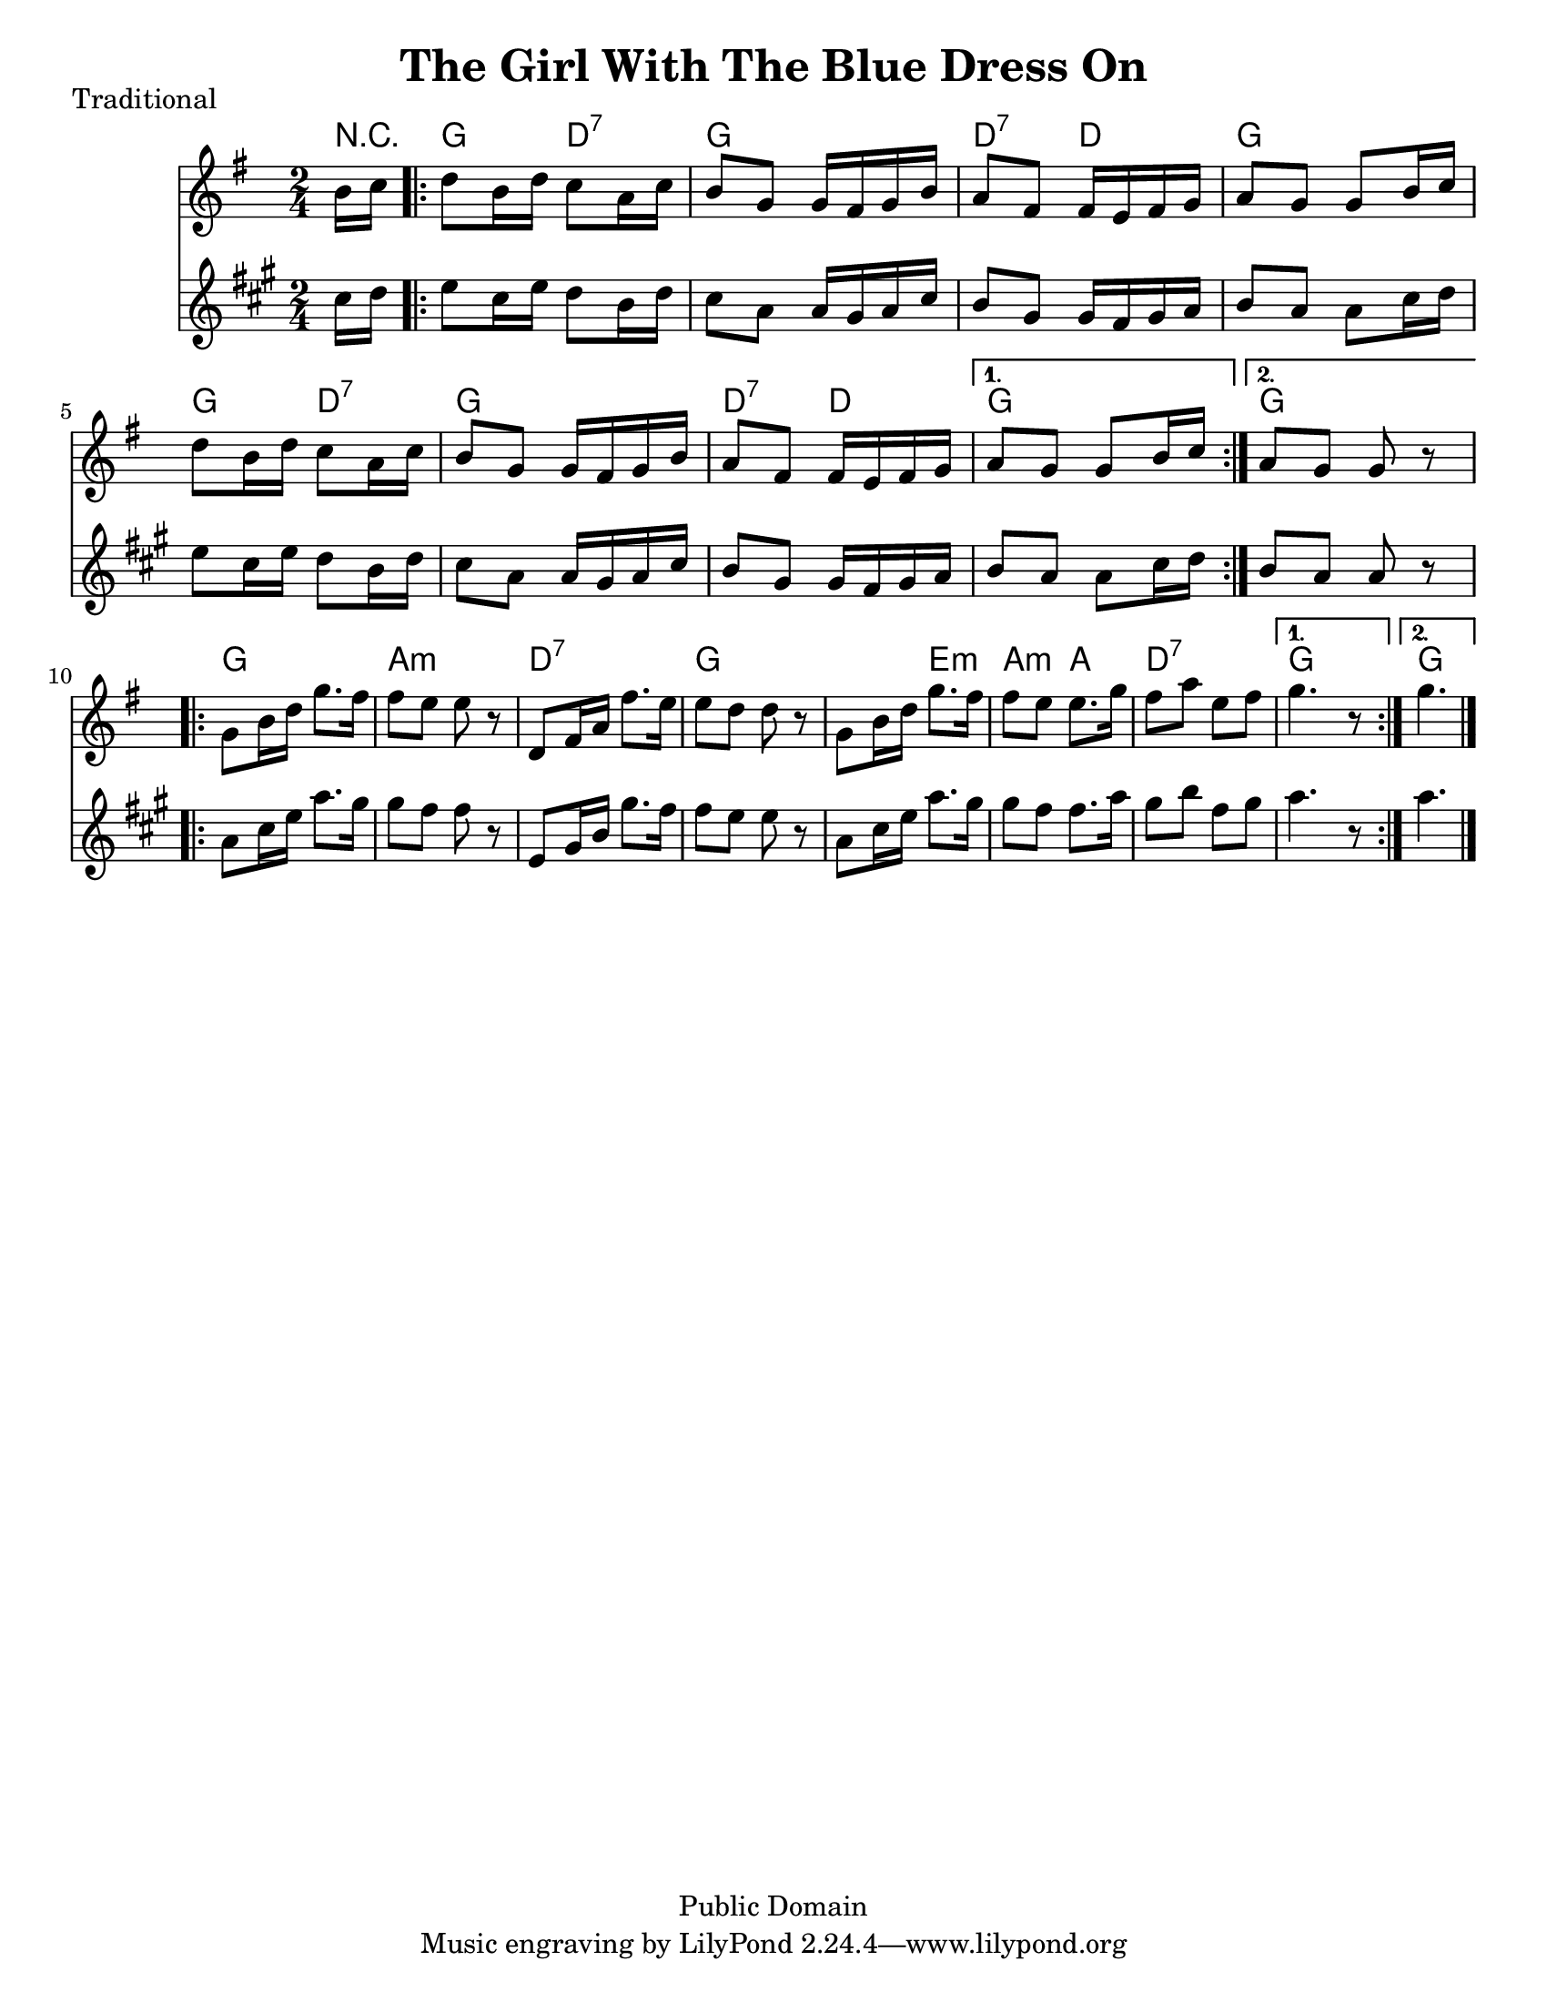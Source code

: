 \version "2.6.3"
\header {
  title = "The Girl With The Blue Dress On"
  piece = "Traditional"
  style = "Folk"
  copyright = "Public Domain"
  maintainer = "C. Scott Ananian"
  maintainerEmail = "cananian@alumni.princeton.edu"
  maintainerWeb = "http://cscott.net"
  lastupdated = "2006/Jul/11"
  meter = 129
}
#(set-default-paper-size "letter")

melody = \relative c'' {
  \set Staff.midiInstrument = "fiddle"
  \key g \major
  \partial 8 b16 c |
  \repeat volta 2 {
    d8 b16 d c8 a16 c
    b8 g g16 fis g b |
    a8 fis fis16 e fis g |
    a8 g g b16 c |

    d8 b16 d c8 a16 c |
    b8 g g16 fis g b |
    a8 fis fis16 e fis g |
  }
  \alternative {
    { a8 g g b16 c }
    { a8 g g r8 }
  }
  \break
% part 2
  \repeat volta 2 {
    g8 b16 d g8. fis16 |
    fis8 e e r8 |
    d,8 fis16 a fis'8. e16 |
    e8 d d r8 |

    g,8 b16 d g8. fis16 |
    fis8 e e8. g16 |
    fis8 a e fis |
  }
  \alternative {
    { g4. r8 }
    { g4. \bar "|." }
  }
}

harmonies = \chordmode {
  \set Staff.midiInstrument = "pizzicato strings"
  \set Score.markFormatter = #format-mark-box-letters
  \partial 8 r8 |
  \repeat volta 2 {
    g4 d:7
    g4 g
    d:7 d
    g g
    
    g4 d:7
    g4 g
    d:7 d
  }
  \alternative {
    { g g }
    { g g }
  }
  
% Part 2
  \repeat volta 2 {
    g4 g
    a4:m a:m
    d4:7 d:7
    g4 g

    g4 e:m
    a4:m a
    d4:7 d:7
  }
  \alternative {
    { g4 g }
    { g4. }
  }
}

\score {
  <<
    \time 2/4 
    \context ChordNames {
      \set chordChanges = ##t
      \harmonies
    }
    \new Staff <<
      \set Staff.instrument = "Melody"
      \melody
    >>
    \new Staff <<
      \set Staff.instrument = "Clarinet"
      \transpose bes c' << \melody >>
    >>
%    \new TabStaff <<
%      \set TabStaff.stringTunings = #'(2 0 -7 -10 5) % (fDFCD)
%      \banjo
%    >>
%    \new TabStaff <<
%      \set TabStaff.stringTunings = #bass-tuning
%      \bass
%    >>
%    \new PianoStaff <<
%      #(set-accidental-style 'piano-cautionary)
%      \set PianoStaff.instrument = \markup { "Piano" \hspace #2.0 }
%     \context Staff = upper << \time 4/4 \pianotop >>
%     \context Staff = lower << \clef bass \pianobot >>
%   >>
  >>
  \layout { }
}

\score {
  \unfoldRepeats
  \context PianoStaff <<
    \time 2/4 
    \context Staff=melody << r4 \melody >>
%    \context Staff=banjo \transpose f g << r4 \banjo >>
%    \context Staff=bass << r4 \bass >>
    \context Staff=chords << r4\p \harmonies >>
%    \context Staff=upper << r4\pianotop >>
%    \context Staff=lower << r4\pianobot >>
  >>
  \midi {
    \tempo 4=120
  }
}
